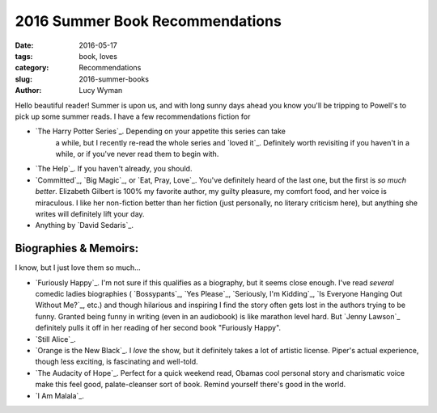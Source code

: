 2016 Summer Book Recommendations
================================
:date: 2016-05-17
:tags: book, loves
:category: Recommendations
:slug: 2016-summer-books
:author: Lucy Wyman

Hello beautiful reader! Summer is upon us, and with long sunny days ahead
you know you'll be tripping to Powell's to pick up some summer reads. 
I have a few recommendations fiction for 


* `The Harry Potter Series`_. Depending on your appetite this series can take
   a while, but I recently re-read the whole series and `loved it`_. Definitely
   worth revisiting if you haven't in a while, or if you've never read them
   to begin with.
* `The Help`_. If you haven't already, you should.
* `Committed`_, `Big Magic`_, or `Eat, Pray, Love`_. 
  You've definitely heard of the last one, but
  the first is *so much better*. Elizabeth Gilbert is 100% my favorite author,
  my guilty pleasure, my comfort food, and her voice is miraculous. I like her
  non-fiction better than her fiction (just personally, no literary criticism
  here), but anything she writes will definitely lift your day.
* Anything by `David Sedaris`_.

Biographies & Memoirs:
----------------------

I know, but I just love them so much...

* `Furiously Happy`_. I'm not sure if this qualifies as a biography, but it
  seems close enough. I've read *several* comedic ladies biographies (
  `Bossypants`_, `Yes Please`_, `Seriously, I'm Kidding`_, 
  `Is Everyone Hanging Out Without Me?`_, etc.) and though hilarious and 
  inspiring I find the story often gets lost in the authors trying to be 
  funny. Granted being funny in writing (even in an audiobook) is like marathon
  level hard. But `Jenny Lawson`_ definitely pulls it off in her reading of 
  her second book "Furiously Happy". 
* `Still Alice`_.
* `Orange is the New Black`_. I *love* the show, but it definitely takes 
  a lot of artistic license. Piper's actual experience, though less exciting,
  is fascinating and well-told.
* `The Audacity of Hope`_. Perfect for a quick weekend read, Obamas cool
  personal story and charismatic voice make this feel good, palate-cleanser
  sort of book. Remind yourself there's good in the world.
* `I Am Malala`_. 
